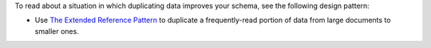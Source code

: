 To read about a situation in which duplicating data 
improves your schema, see the following design pattern:

- Use 
  `The Extended Reference Pattern <https://www.mongodb.com/blog/post/building-with-patterns-the-extended-reference-pattern>`__ to 
  duplicate a frequently-read portion of data from large documents to 
  smaller ones.
